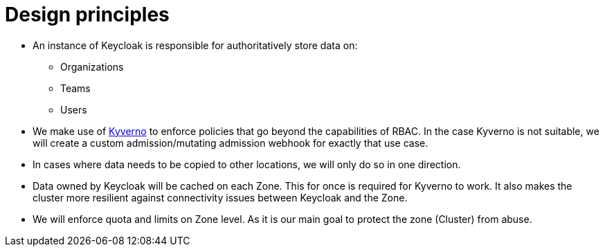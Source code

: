 = Design principles

* An instance of Keycloak is responsible for authoritatively store data on:
** Organizations
** Teams
** Users

* We make use of https://kyverno.io/[Kyverno] to enforce policies that go beyond the capabilities of RBAC.
  In the case Kyverno is not suitable, we will create a custom admission/mutating admission webhook for exactly that use case.

* In cases where data needs to be copied to other locations, we will only do so in one direction.
  
* Data owned by Keycloak will be cached on each Zone.
  This for once is required for Kyverno to work.
  It also makes the cluster more resilient against connectivity issues between Keycloak and the Zone.

* We will enforce quota and limits on Zone level.
  As it is our main goal to protect the zone (Cluster) from abuse.
